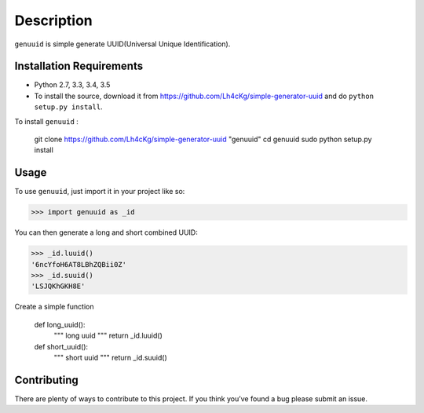 ===========
Description
===========

``genuuid`` is simple generate UUID(Universal Unique Identification).

Installation Requirements
-----------------------------------

* Python 2.7, 3.3, 3.4, 3.5
* To install the source, download it from https://github.com/Lh4cKg/simple-generator-uuid and do ``python setup.py install``.

To install ``genuuid`` :

    git clone https://github.com/Lh4cKg/simple-generator-uuid "genuuid"
    cd genuuid
    sudo python setup.py install

Usage
---------

To use ``genuuid``, just import it in your project like so:

>>> import genuuid as _id

You can then generate a long and short combined UUID:

>>> _id.luuid()
'6ncYfoH6AT8LBhZQBii0Z'
>>> _id.suuid()
'LSJQKhGKH8E'

Create a simple function

    def long_uuid():
           """
           long uuid
           """
           return _id.luuid()
    
    def short_uuid():
           """
           short uuid
           """
           return _id.suuid()


Contributing
-----------------
There are plenty of ways to contribute to this project. If you think you’ve found a bug please submit an issue.